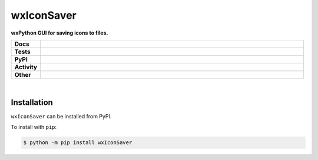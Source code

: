 ############
wxIconSaver
############

.. start short_desc

**wxPython GUI for saving icons to files.**

.. end short_desc


.. start shields 

.. list-table::
	:stub-columns: 1
	:widths: 10 90

	* - Docs
	  - |docs| |docs_check|
	* - Tests
	  - |travis| |actions_windows| |actions_macos|
	    |codefactor|
	* - PyPI
	  - |pypi-version| |supported-versions| |supported-implementations| |wheel|
	* - Activity
	  - |commits-latest| |commits-since| |maintained|
	* - Other
	  - |license| |language| |requires|

.. |docs| image:: https://img.shields.io/readthedocs/wxiconsaver/latest?logo=read-the-docs
	:target: https://wxiconsaver.readthedocs.io/en/latest/?badge=latest
	:alt: Documentation Status
	
.. |docs_check| image:: https://github.com/domdfcoding/wxIconSaver/workflows/Docs%20Check/badge.svg
	:target: https://github.com/domdfcoding/wxIconSaver/actions?query=workflow%3A%22Docs+Check%22
	:alt: Docs Check Status

.. |travis| image:: https://img.shields.io/travis/com/domdfcoding/wxIconSaver/master?logo=travis
	:target: https://travis-ci.com/domdfcoding/wxIconSaver
	:alt: Travis Build Status

.. |actions_windows| image:: https://github.com/domdfcoding/wxIconSaver/workflows/Windows%20Tests/badge.svg
	:target: https://github.com/domdfcoding/wxIconSaver/actions?query=workflow%3A%22Windows+Tests%22
	:alt: Windows Tests Status
	
.. |actions_macos| image:: https://github.com/domdfcoding/wxIconSaver/workflows/macOS%20Tests/badge.svg
	:target: https://github.com/domdfcoding/wxIconSaver/actions?query=workflow%3A%22macOS+Tests%22
	:alt: macOS Tests Status

.. |requires| image:: https://requires.io/github/domdfcoding/wxIconSaver/requirements.svg?branch=master
	:target: https://requires.io/github/domdfcoding/wxIconSaver/requirements/?branch=master
	:alt: Requirements Status

.. |codefactor| image:: https://img.shields.io/codefactor/grade/github/domdfcoding/wxIconSaver?logo=codefactor
	:target: https://www.codefactor.io/repository/github/domdfcoding/wxIconSaver
	:alt: CodeFactor Grade

.. |pypi-version| image:: https://img.shields.io/pypi/v/wxIconSaver
	:target: https://pypi.org/project/wxIconSaver/
	:alt: PyPI - Package Version

.. |supported-versions| image:: https://img.shields.io/pypi/pyversions/wxIconSaver
	:target: https://pypi.org/project/wxIconSaver/
	:alt: PyPI - Supported Python Versions

.. |supported-implementations| image:: https://img.shields.io/pypi/implementation/wxIconSaver
	:target: https://pypi.org/project/wxIconSaver/
	:alt: PyPI - Supported Implementations

.. |wheel| image:: https://img.shields.io/pypi/wheel/wxIconSaver
	:target: https://pypi.org/project/wxIconSaver/
	:alt: PyPI - Wheel

.. |license| image:: https://img.shields.io/github/license/domdfcoding/wxIconSaver
	:alt: License
	:target: https://github.com/domdfcoding/wxIconSaver/blob/master/LICENSE

.. |language| image:: https://img.shields.io/github/languages/top/domdfcoding/wxIconSaver
	:alt: GitHub top language

.. |commits-since| image:: https://img.shields.io/github/commits-since/domdfcoding/wxIconSaver/v0.1.7
	:target: https://github.com/domdfcoding/wxIconSaver/pulse
	:alt: GitHub commits since tagged version

.. |commits-latest| image:: https://img.shields.io/github/last-commit/domdfcoding/wxIconSaver
	:target: https://github.com/domdfcoding/wxIconSaver/commit/master
	:alt: GitHub last commit

.. |maintained| image:: https://img.shields.io/maintenance/yes/2020
	:alt: Maintenance

.. end shields

|

Installation
--------------

.. start installation

``wxIconSaver`` can be installed from PyPI.

To install with ``pip``:

.. code-block:: bash

	$ python -m pip install wxIconSaver

.. end installation
